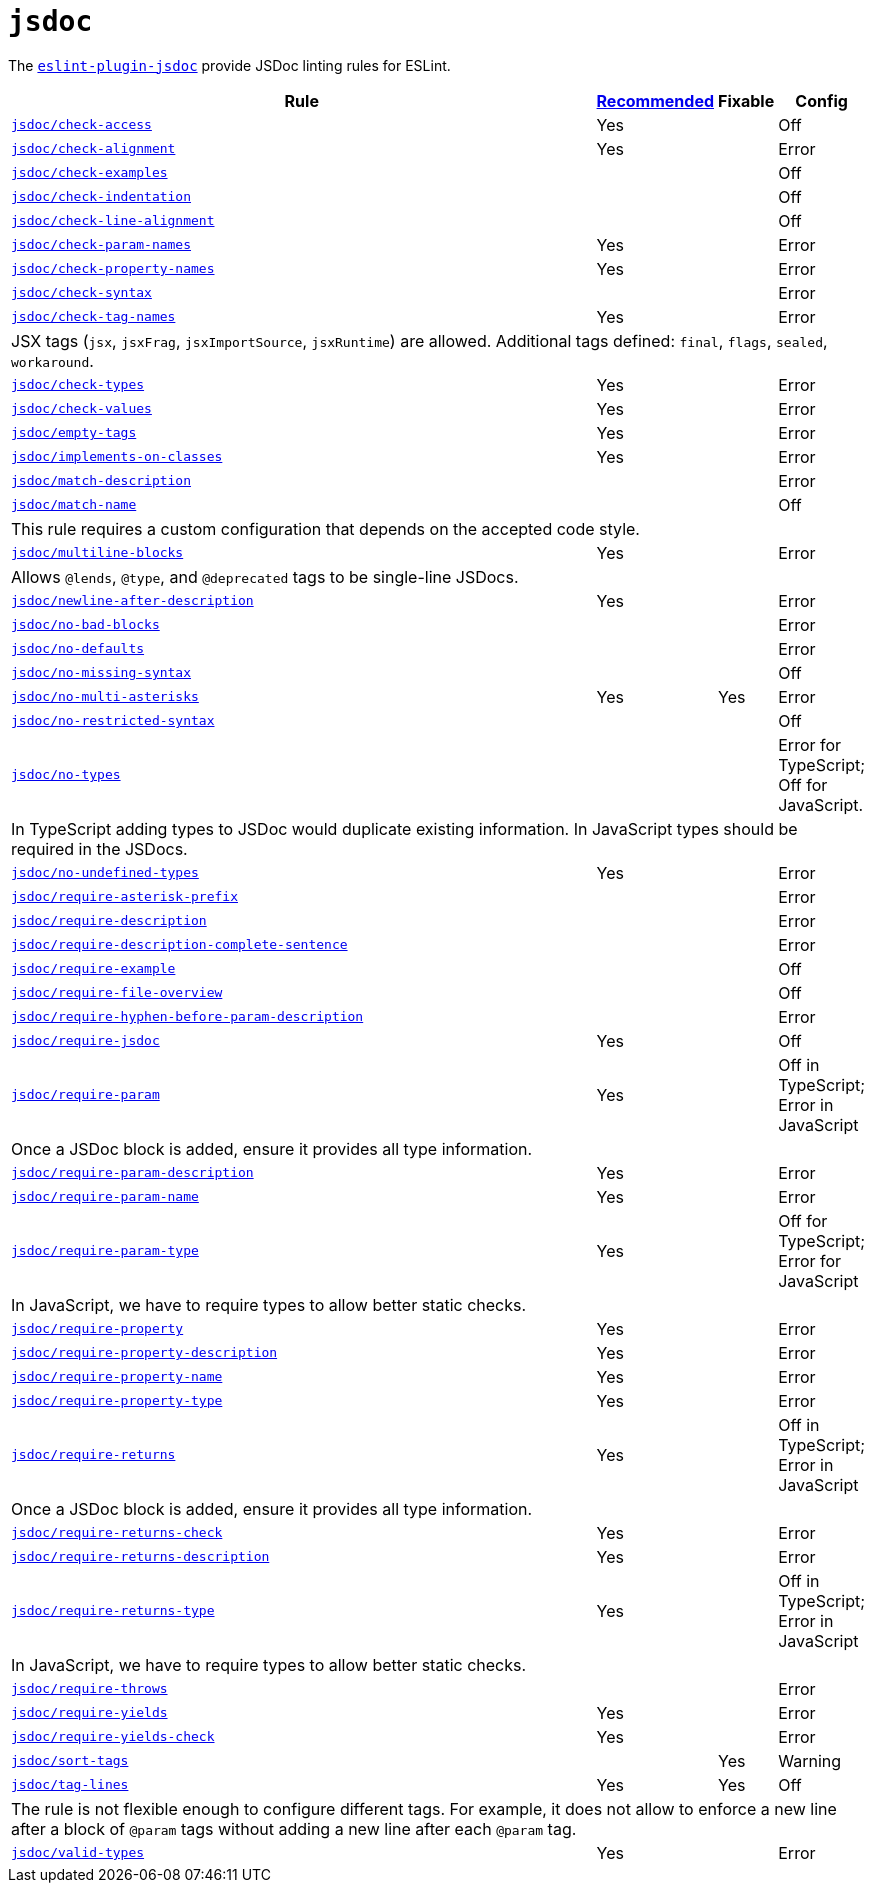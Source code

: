 = `jsdoc`

The `link:https://github.com/gajus/eslint-plugin-jsdoc[eslint-plugin-jsdoc]` provide JSDoc linting rules for ESLint.


[cols="~,1,1,1"]
|===
| Rule | https://github.com/gajus/eslint-plugin-jsdoc/blob/master/src/index.js[Recommended] | Fixable | Config

| `link:https://github.com/gajus/eslint-plugin-jsdoc#eslint-plugin-jsdoc-rules-check-access[jsdoc/check-access]`
| Yes
|
| Off

| `link:https://github.com/gajus/eslint-plugin-jsdoc#eslint-plugin-jsdoc-rules-check-alignment[jsdoc/check-alignment]`
| Yes
|
| Error

| `link:https://github.com/gajus/eslint-plugin-jsdoc#eslint-plugin-jsdoc-rules-check-examples[jsdoc/check-examples]`
|
|
| Off

| `link:https://github.com/gajus/eslint-plugin-jsdoc#eslint-plugin-jsdoc-rules-check-indentation[jsdoc/check-indentation]`
|
|
| Off

| `link:https://github.com/gajus/eslint-plugin-jsdoc#eslint-plugin-jsdoc-rules-check-line-alignment[jsdoc/check-line-alignment]`
|
|
| Off

| `link:https://github.com/gajus/eslint-plugin-jsdoc#eslint-plugin-jsdoc-rules-check-param-names[jsdoc/check-param-names]`
| Yes
|
| Error

| `link:https://github.com/gajus/eslint-plugin-jsdoc#eslint-plugin-jsdoc-rules-check-property-names[jsdoc/check-property-names]`
| Yes
|
| Error

| `link:https://github.com/gajus/eslint-plugin-jsdoc#eslint-plugin-jsdoc-rules-check-syntax[jsdoc/check-syntax]`
|
|
| Error

| `link:https://github.com/gajus/eslint-plugin-jsdoc#eslint-plugin-jsdoc-rules-check-tag-names[jsdoc/check-tag-names]`
| Yes
|
| Error
4+| JSX tags (`jsx`, `jsxFrag`, `jsxImportSource`, `jsxRuntime`) are allowed.
Additional tags defined: `final`, `flags`, `sealed`, `workaround`.

| `link:https://github.com/gajus/eslint-plugin-jsdoc#eslint-plugin-jsdoc-rules-check-types[jsdoc/check-types]`
| Yes
|
| Error

| `link:https://github.com/gajus/eslint-plugin-jsdoc#eslint-plugin-jsdoc-rules-check-values[jsdoc/check-values]`
| Yes
|
| Error

| `link:https://github.com/gajus/eslint-plugin-jsdoc#eslint-plugin-jsdoc-rules-empty-tags[jsdoc/empty-tags]`
| Yes
|
| Error

| `link:https://github.com/gajus/eslint-plugin-jsdoc#eslint-plugin-jsdoc-rules-implements-on-classes[jsdoc/implements-on-classes]`
| Yes
|
| Error

| `link:https://github.com/gajus/eslint-plugin-jsdoc#eslint-plugin-jsdoc-rules-match-description[jsdoc/match-description]`
|
|
| Error

| `link:https://github.com/gajus/eslint-plugin-jsdoc#eslint-plugin-jsdoc-rules-match-name[jsdoc/match-name]`
|
|
| Off
4+| This rule requires a custom configuration that depends on the accepted code style.

| `link:https://github.com/gajus/eslint-plugin-jsdoc#eslint-plugin-jsdoc-rules-multiline-blocks[jsdoc/multiline-blocks]`
| Yes
|
| Error
4+| Allows `@lends`, `@type`, and `@deprecated` tags to be single-line JSDocs.

| `link:https://github.com/gajus/eslint-plugin-jsdoc#eslint-plugin-jsdoc-rules-newline-after-description[jsdoc/newline-after-description]`
| Yes
|
| Error

| `link:https://github.com/gajus/eslint-plugin-jsdoc#eslint-plugin-jsdoc-rules-no-bad-blocks[jsdoc/no-bad-blocks]`
|
|
| Error

| `link:https://github.com/gajus/eslint-plugin-jsdoc#eslint-plugin-jsdoc-rules-no-defaults[jsdoc/no-defaults]`
|
|
| Error

| `link:https://github.com/gajus/eslint-plugin-jsdoc/#eslint-plugin-jsdoc-rules-no-missing-syntax[jsdoc/no-missing-syntax]`
|
|
| Off

| `link:https://github.com/gajus/eslint-plugin-jsdoc#no-multi-asterisks[jsdoc/no-multi-asterisks]`
| Yes
| Yes
| Error

| `link:https://github.com/gajus/eslint-plugin-jsdoc/#eslint-plugin-jsdoc-rules-no-restricted-syntax[jsdoc/no-restricted-syntax]`
|
|
| Off

| `link:https://github.com/gajus/eslint-plugin-jsdoc#eslint-plugin-jsdoc-rules-no-types[jsdoc/no-types]`
|
|
| Error for TypeScript; Off for JavaScript.
4+| In TypeScript adding types to JSDoc would duplicate existing information.
In JavaScript types should be required in the JSDocs.

| `link:https://github.com/gajus/eslint-plugin-jsdoc#eslint-plugin-jsdoc-rules-no-undefined-types[jsdoc/no-undefined-types]`
| Yes
|
| Error

| `link:https://github.com/gajus/eslint-plugin-jsdoc#eslint-plugin-jsdoc-rules-require-asterisk-prefix[jsdoc/require-asterisk-prefix]`
|
|
| Error

| `link:https://github.com/gajus/eslint-plugin-jsdoc#eslint-plugin-jsdoc-rules-require-description[jsdoc/require-description]`
|
|
| Error

| `link:https://github.com/gajus/eslint-plugin-jsdoc#eslint-plugin-jsdoc-rules-require-description-complete-sentence[jsdoc/require-description-complete-sentence]`
|
|
| Error

| `link:https://github.com/gajus/eslint-plugin-jsdoc#eslint-plugin-jsdoc-rules-require-example[jsdoc/require-example]`
|
|
| Off

| `link:https://github.com/gajus/eslint-plugin-jsdoc#eslint-plugin-jsdoc-rules-require-file-overview[jsdoc/require-file-overview]`
|
|
| Off

| `link:https://github.com/gajus/eslint-plugin-jsdoc#eslint-plugin-jsdoc-rules-require-hyphen-before-param-description[jsdoc/require-hyphen-before-param-description]`
|
|
| Error

| `link:https://github.com/gajus/eslint-plugin-jsdoc#eslint-plugin-jsdoc-rules-require-jsdoc[jsdoc/require-jsdoc]`
| Yes
|
| Off

| `link:https://github.com/gajus/eslint-plugin-jsdoc#eslint-plugin-jsdoc-rules-require-param[jsdoc/require-param]`
| Yes
|
| Off in TypeScript; Error in JavaScript
4+| Once a JSDoc block is added, ensure it provides all type information.

| `link:https://github.com/gajus/eslint-plugin-jsdoc#eslint-plugin-jsdoc-rules-require-param-description[jsdoc/require-param-description]`
| Yes
|
| Error

| `link:https://github.com/gajus/eslint-plugin-jsdoc#eslint-plugin-jsdoc-rules-require-param-name[jsdoc/require-param-name]`
| Yes
|
| Error

| `link:https://github.com/gajus/eslint-plugin-jsdoc#eslint-plugin-jsdoc-rules-require-param-type[jsdoc/require-param-type]`
| Yes
|
| Off for TypeScript; Error for JavaScript
4+| In JavaScript, we have to require types to allow better static checks.

| `link:https://github.com/gajus/eslint-plugin-jsdoc#eslint-plugin-jsdoc-rules-require-property[jsdoc/require-property]`
| Yes
|
| Error

| `link:https://github.com/gajus/eslint-plugin-jsdoc#eslint-plugin-jsdoc-rules-require-property-description[jsdoc/require-property-description]`
| Yes
|
| Error

| `link:https://github.com/gajus/eslint-plugin-jsdoc#eslint-plugin-jsdoc-rules-require-property-name[jsdoc/require-property-name]`
| Yes
|
| Error

| `link:https://github.com/gajus/eslint-plugin-jsdoc#eslint-plugin-jsdoc-rules-require-property-type[jsdoc/require-property-type]`
| Yes
|
| Error

| `link:https://github.com/gajus/eslint-plugin-jsdoc#eslint-plugin-jsdoc-rules-require-returns[jsdoc/require-returns]`
| Yes
|
| Off in TypeScript; Error in JavaScript
4+| Once a JSDoc block is added, ensure it provides all type information.

| `link:https://github.com/gajus/eslint-plugin-jsdoc#eslint-plugin-jsdoc-rules-require-returns-check[jsdoc/require-returns-check]`
| Yes
|
| Error

| `link:https://github.com/gajus/eslint-plugin-jsdoc#eslint-plugin-jsdoc-rules-require-returns-description[jsdoc/require-returns-description]`
| Yes
|
| Error

| `link:https://github.com/gajus/eslint-plugin-jsdoc#eslint-plugin-jsdoc-rules-require-returns-type[jsdoc/require-returns-type]`
| Yes
|
| Off in TypeScript; Error in JavaScript
4+| In JavaScript, we have to require types to allow better static checks.

| `link:https://github.com/gajus/eslint-plugin-jsdoc#eslint-plugin-jsdoc-rules-require-throws[jsdoc/require-throws]`
|
|
| Error

| `link:https://github.com/gajus/eslint-plugin-jsdoc#eslint-plugin-jsdoc-rules-require-yields[jsdoc/require-yields]`
| Yes
|
| Error

| `link:https://github.com/gajus/eslint-plugin-jsdoc#eslint-plugin-jsdoc-rules-require-yields-check[jsdoc/require-yields-check]`
| Yes
|
| Error

| `link:https://github.com/gajus/eslint-plugin-jsdoc#eslint-plugin-jsdoc-rules-sort-tags[jsdoc/sort-tags]`
|
| Yes
| Warning

| `link:https://github.com/gajus/eslint-plugin-jsdoc#tag-lines[jsdoc/tag-lines]`
| Yes
| Yes
| Off
4+| The rule is not flexible enough to configure different tags.
For example, it does not allow to enforce a new line after a block of `@param` tags
without adding a new line after each `@param` tag.

| `link:https://github.com/gajus/eslint-plugin-jsdoc#eslint-plugin-jsdoc-rules-valid-types[jsdoc/valid-types]`
| Yes
|
| Error

|===
